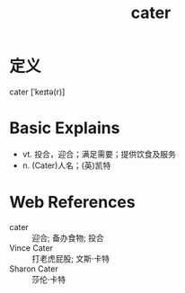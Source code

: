 #+title: cater
#+roam_tags:英语单词

* 定义
  
cater [ˈkeɪtə(r)]

* Basic Explains
- vt. 投合，迎合；满足需要；提供饮食及服务
- n. (Cater)人名；(英)凯特

* Web References
- cater :: 迎合; 备办食物; 投合
- Vince Cater :: 打老虎屁股; 文斯·卡特
- Sharon Cater :: 莎伦·卡特
